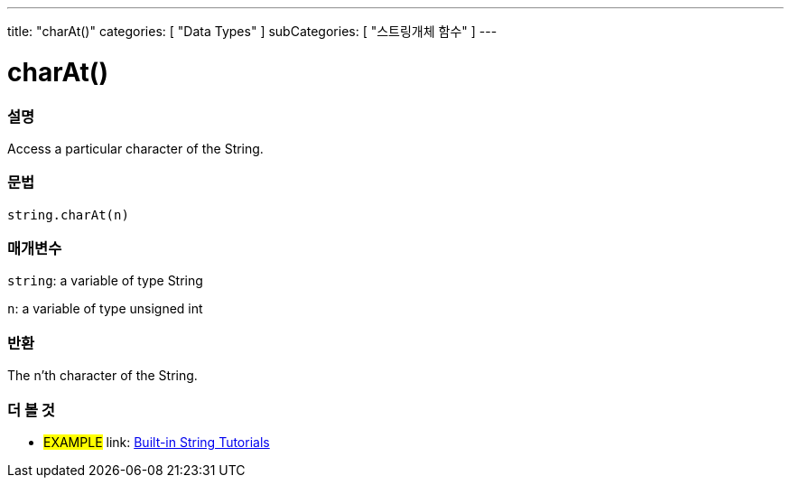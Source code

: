 ﻿---
title: "charAt()"
categories: [ "Data Types" ]
subCategories: [ "스트링개체 함수" ]
---





= charAt()


// OVERVIEW SECTION STARTS
[#overview]
--

[float]
=== 설명
Access a particular character of the String.

[%hardbreaks]


[float]
=== 문법
[source,arduino]
----
string.charAt(n)
----

[float]
=== 매개변수
`string`: a variable of type String

`n`: a variable of type unsigned int


[float]
=== 반환
The n'th character of the String.

--
// OVERVIEW SECTION ENDS



// HOW TO USE SECTION ENDS


// SEE ALSO SECTION
[#see_also]
--

[float]
=== 더 볼 것

[role="example"]
* #EXAMPLE# link: https://www.arduino.cc/en/Tutorial/BuiltInExamples#strings[Built-in String Tutorials]
--
// SEE ALSO SECTION ENDS
